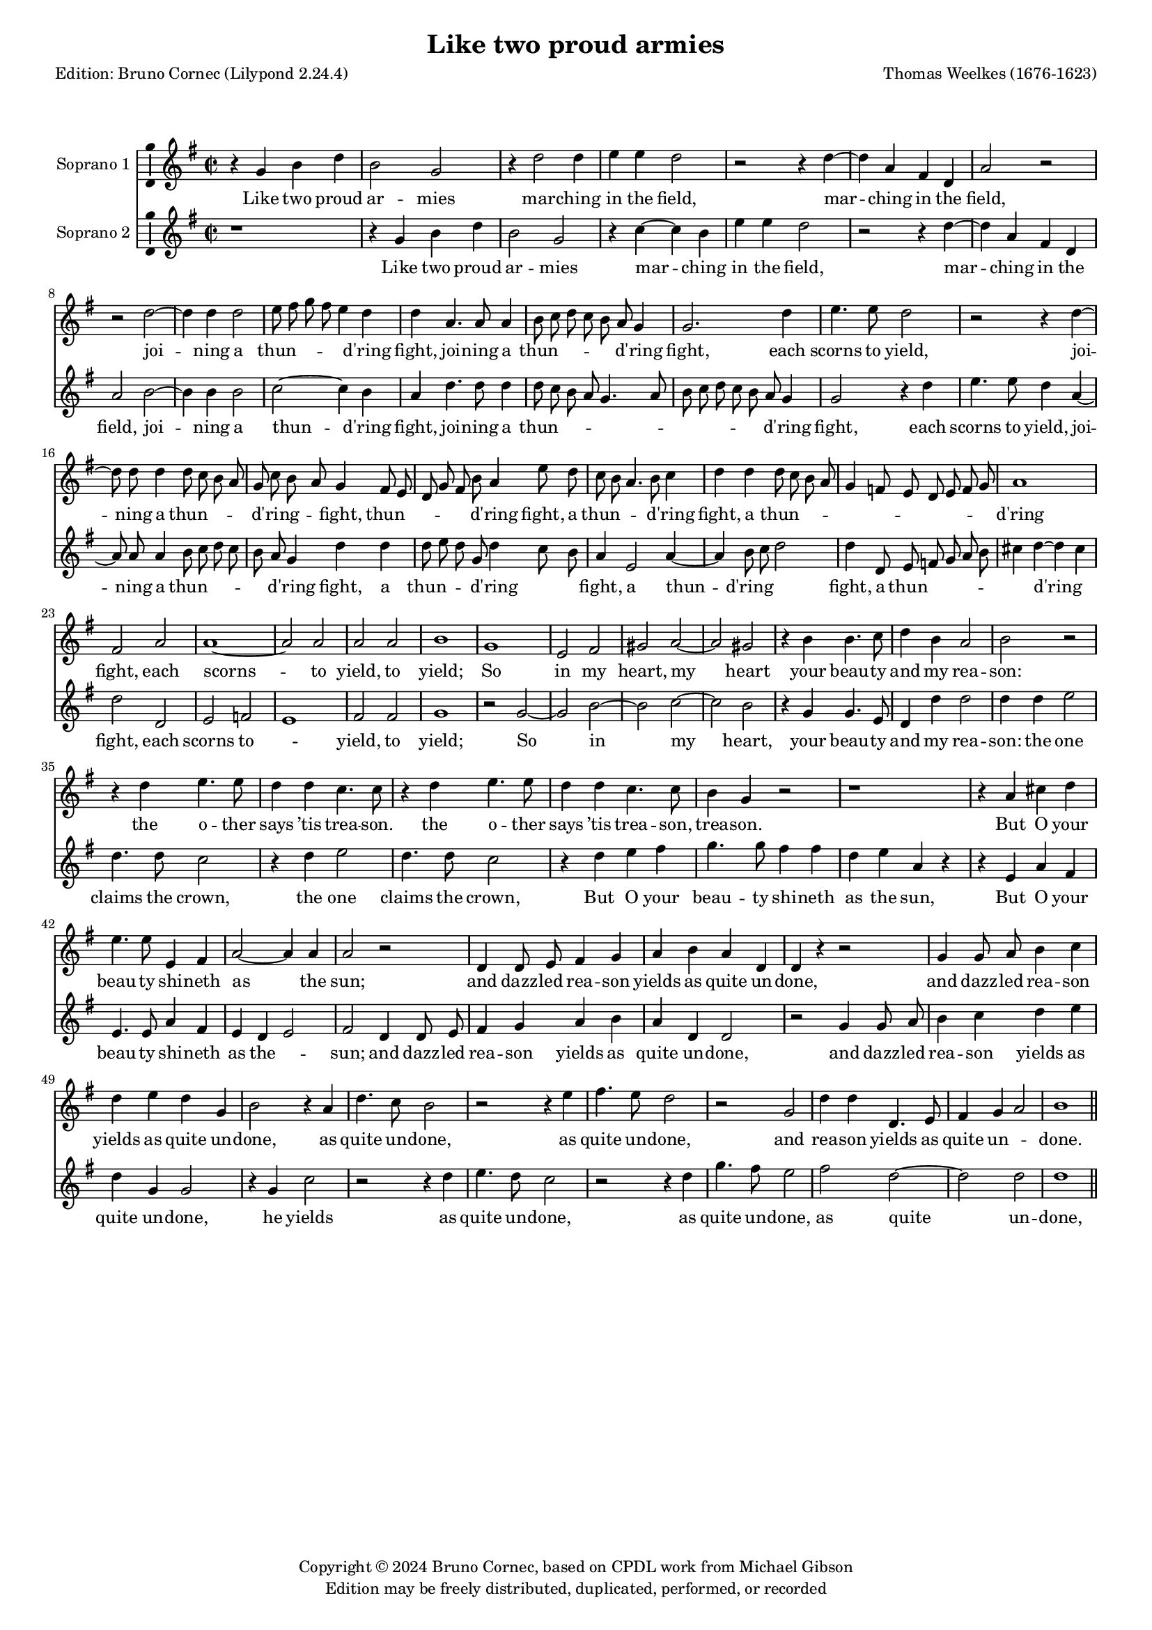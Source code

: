 % Based on a conversion by midi2ly from Weelkes-Armies.mid
% Fully remodeled after !!
\version "2.24.0"
\pointAndClickOff
#(define pieceArranger (string-append "Edition: Bruno Cornec (Lilypond " (lilypond-version) ")"))

\header {
    title =  "Like two proud armies"
	subtitle = ""
	poet = \pieceArranger
    composer =  "Thomas Weelkes (1676-1623)"
	%opus = " "
    
    tagline =  \markup \center-column {
	  \line {"Copyright © 2024 Bruno Cornec, based on CPDL work from Michael Gibson"}
	  \line {"Edition may be freely distributed, duplicated, performed, or recorded"}
	}
    copyright = " "
    }

#(set-global-staff-size 15)


\layout {
  \context { \Score
        skipBars = ##t
        autoBeaming = ##f
        }
}

\markup \vspace #2 % change this value accordingly

trackA = \relative c {
  \clef "treble" \time 2/2 \key g \major
  r4 g'' b d | % 1
  b2 g | % 2
  r4 d'2 d4 | % 3
  e e d2 | % 4
  r2 r4 d4~ | % 5
  d4 a fis d | %6
  a'2 r2 | % 7
  r2 d2~ | % 8
  d4 d4 d2 | % 9
  e8 fis g fis e4 d | % 10
  d4 a4. a8 a4 | % 11
  b8 c d c b a g4 | % 12
  g2. d'4 | % 13
  e4. e8 d2 | % 14
  r2 r4 d4~ | % 15
  d8 d8 d4 d8 c b a | % 16
  g8 c b a g4 fis8 e | % 17
  d8 g fis b a4 e'8 d | % 18
  c8 b a4. b8 c4 | % 19
  d4 d d8 c b a | % 20
  g4 f8 e d e f g | % 21
  a1 | % 22
  fis2 a | % 23
  a1~ | %24
  a2 a2 |
  a2 a2 |
  b1 |
  g1 |
  e2 fis |
  gis a2~ |
  a2 gis2 | 
  r4 b b4. c8 | % 32
  d4 b a2 | % 33
  b2 r2 | % 34
  r4 d4 e4. e8 | % 35
  d4 d c4. c8 | % 36
  r4 d e4. e8 | % 37
  d4 d c4. c8 | % 38
  b4 g r2 | % 39
  r1 |
  r4 a cis d |
  e4. e8 e,4 fis |
  a2~ a4 a4 |
  a2 r2 | 
  d,4 d8 e fis4 g | 
  a b a4 d, | % 46
  d r4 r2 | % 48
  g4 g8 a b4 c | % 49
  d4 e d g, | % 50
  b2 r4 a | 
  d4. c8 b2 | 
  r2 r4 e4  | 
  fis4. e8 d2 | % 53
  r2 g,2 |
  d'4 d d,4. e8  |
  fis4 g a2  | 
  b1 | % 58
  \bar "||"
}

trackALyrics = \lyricmode {
Like two proud ar -- mies mar -- ching in the field,
mar -- ching in the field,
joi -- ning a "thun" -- \skip1 \skip1 \skip1 \skip1 "d'ring" fight, 
joi -- ning a "thun" -- \skip1 \skip1 \skip1 \skip1 \skip1 "d'ring" fight, 
each scorns to yield,
joi -- ning a "thun" -- \skip1 \skip1 \skip1 \skip1 "d'ring" -- \skip1 \skip1 fight, 
"thun" -- \skip1 \skip1 \skip1 \skip1 \skip1 "d'ring" fight,
a "thun" -- \skip1 \skip1 \skip1 "d'ring" fight,
a "thun" -- \skip1 \skip1 \skip1 \skip1 \skip1 \skip1 \skip1 \skip1 \skip1 \skip1 "d'ring" fight, 
each scorns -- to yield, to yield;
So in my heart, my heart your beau -- ty and my rea -- son:
the o -- ther says "’tis" trea -- son.
the o -- ther says "’tis" trea -- son, trea -- son.
But O your beau -- ty shi -- neth as the sun;
and dazz -- led rea -- son yields as quite un -- done,
and dazz -- led rea -- son yields as quite un -- done,
as quite un -- done,
as quite un -- done,
and rea -- son yields as quite un -- \skip1 done.
}

trackB = \relative c {
  \clef "treble" \time 2/2 \key g \major
  r1 | %1
  r4 g''4 b d | %2
  b2 g | %3
  r4 c4~ c b4 | %4
  e e d2 | %5
  r2 r4 d4~ | %6
  d4 a fis d | %7
  a'2 b2~ | %8
  b4 b4 b2| %9
  c2~ c4 b |
  a4 d4. d8 d4 | % 11
  d8 c b a g4. a8 | 
  b8 c d c b a g4 | 
  g2 r4 d' | % 15
  e4. e8 d4 a4~ |
  a8 a8 a4 b8 c d c | % 17
  b8 a g4 d' d | % 18
  d8 e d g, d'4 c8 b | 
  a4 e2 a4~ | % 20
  a4 b8 c d2 | % 21
  d4 d,8 e f g a b | % 22 
  cis4 d~ d cis | 
  d2 d, | % 24
  e2 f | % 25
  e1 | % 26
  fis2 fis | % 27
  g1 | % 28
  r2 g2~ |
  g2 b2~ | % 30
  b2 c2~ | % 31
  c2 b2 | % 32
  r4 g4 g4. e8 | % 33
  d4 d' d2 | % 34
  d4 d e2 | % 35
  d4. d8 c2 | % 36
  r4 d e2 | % 37
  d4. d8 c2 | % 38
  r4 d e fis | % 39
  g4. g8 fis4 fis | % 40
  d4 e a, r4 | % 41
  r4 e4 a fis | % 42
  e4. e8 a4 fis | % 43
  e4 d e2 | % 44
  fis2 d4 d8 e | % 45
  fis4 g a b | % 46
  a4 d, d2 | % 47
  r2 g4 g8 a | % 48
  b4 c d e | % 49
  d g, g2 | % 50
  r4 g c2 | % 51
  r2 r4 d4 | % 52
  e4. d8 c2 | % 53
  r2 r4 d4 | %54
  g4. fis8 e2 | % 55
  fis2 d2~ | %56
  d2 d2 | %57
  d1 | %58
  \bar "||"
}

trackBLyrics = \lyricmode {
Like two proud ar -- mies mar -- ching in the field,
mar -- ching in the field,
joi -- ning a "thun" -- "d'ring" fight, 
joi -- ning a "thun" -- \skip1 \skip1 \skip1 \skip1 \skip1 \skip1 \skip1 \skip1 \skip1 \skip1 \skip1  "d'ring" fight, 
each scorns to yield,
joi -- ning a "thun" -- \skip1 \skip1 \skip1 \skip1 \skip1 "d'ring" fight, 
a "thun" -- \skip1 \skip1 \skip1 "d'ring" \skip1 \skip1 fight,
a "thun" -- "d'ring" \skip1 \skip1 fight,
a "thun" -- \skip1 \skip1 \skip1 \skip1 \skip1 "d'ring" \skip1 fight, 
each scorns to -- \skip1 yield, to yield;
So in my heart, your beau -- ty and my rea -- son:
the one claims the crown,
the one claims the crown,
But O your beau -- ty shi -- neth as the sun,
But O your beau -- ty shi -- neth as the -- \skip1 sun;
and dazz -- led rea -- son yields as quite un -- done,
and dazz -- led rea -- son yields as quite un -- done,
he yields as quite un -- done,
as quite un -- done,
as quite un -- done,
}

trackC = \relative c {
  r4 d' g b 
  | % 2
  g2 d 
  | % 3
  d2. g4 
  | % 4
  g g g2 
  | % 5
  g4 g g2 
  | % 6
  fis4 fis a fis 
  | % 7
  fis2 a4 fis 
  | % 8
  fis2 g2. g4 g2 g8 fis 
  | % 10
  e d c4 g' fis 
  | % 11
  fis4. fis8 fis4 g 
  | % 12
  g g g, g8 a 
  | % 13
  b c d4 d c4. c8 d4 g g4. 
  | % 15
  g8 g4 fis4. fis8 fis4 g4. e8 g a d, c 
  | % 17
  b4 r4 a'8 b a g 
  | % 18
  fis4 e a,8 b c d 
  | % 19
  e4 a,2 d4 
  | % 20
  g g, d' a'2 a,4 e'1 r2 d 
  | % 24
  cis d1 cis2 d1 r1. e2 g 
  | % 29
  fis e1*2 r4 d d4. a'8 
  | % 33
  fis4 g fis2 
  | % 34
  g4 g g2 
  | % 35
  g4. g8 g2. g4 g4. g8 g4 
  | % 37
  g g2 g4 
  | % 38
  g g a d, 
  | % 39
  e fis4. fis8 r4 
  | % 40
  e fis gis a4. a8 e4 fis a2. a,4 cis d2 
  | % 43
  cis4 d2 r1 d4 d8 e fis4 g 
  | % 46
  a a b b, 
  | % 47
  g1 
  | % 48
  r2 g4 g8 a 
  | % 49
  b4 c d e 
  | % 50
  c e d d 
  | % 51
  g4. fis8 e4 e 
  | % 52
  a4. g8 fis4 fis 
  | % 53
  b4. a8 g2 
  | % 54
  r4 e a4. g8 
  | % 55
  fis4 b a g2 fis4 g1 
}

trackD = \relative c {
  r4 b' d g 
  | % 2
  d2 b 
  | % 3
  b2. b4 
  | % 4
  c c d2 
  | % 5
  c4 c b2 
  | % 6
  a4 a a a 
  | % 7
  a a2 a4 
  | % 8
  d2 d2. d4 d2 c g a 
  | % 11
  r4 d4. d8 d4 
  | % 12
  g,8 a b c d c b a 
  | % 13
  b4 b g4. g8 
  | % 14
  b4 b c4. c8 
  | % 15
  b4 d d4. d8 
  | % 16
  d4 r2. 
  | % 17
  b4 a8 g d'4. e8 
  | % 18
  a,4 a2 a8 b 
  | % 19
  c4 f2 g4 
  | % 20
  d d8 c b4 a8 g 
  | % 21
  f4 e8 d e2 
  | % 22
  a a1. a2 a2. a4 a1 g 
  | % 28
  b2 c 
  | % 29
  b1 
  | % 30
  r4*9 g4 g4. a8 b4 
  | % 33
  g d'2 g,4 
  | % 34
  d' c2 d4 
  | % 35
  g, g r4 g2 e4. fis8 g2. e4 g4. g8 r4 
  | % 38
  a b cis d4. d8 d4 g, a b e,2 r4 a 
  | % 42
  cis cis e4. a,8 
  | % 43
  e4 fis a4. a8 
  | % 44
  a2. b4 
  | % 45
  d2 r2 
  | % 46
  d4 d8 e fis4. fis8 
  | % 47
  g4 e d e 
  | % 48
  g2 g,4 g8 a 
  | % 49
  b4 c d e 
  | % 50
  d g, e2 
  | % 51
  r4 fis b4. a8 
  | % 52
  g4. fis8 e2 
  | % 53
  r4 a d4. c8 
  | % 54
  b4. a8 g2 
  | % 55
  a4 a2 b4 
  | % 56
  d1 
  | % 57
  d 
  | % 58
  
}

trackE = \relative c {
  g'2 g4 g 
  | % 2
  g,2 g 
  | % 3
  r4 g'2 g4 
  | % 4
  c, c g2 
  | % 5
  r2. d'2 d4 d d d2 r1 
  | % 8
  g2. g4 
  | % 9
  g2 e8 d c d 
  | % 10
  e fis g4 d a'4. a8 a4 g4. a8 b 
  | % 12
  c d c b a g4 g,2 r2. g'4 
  | % 15
  c,4. c8 g'4 d4. d8 d4 g,8 a b c d 
  | % 17
  a b c d e fis g a 
  | % 18
  e fis g a b c d e 
  | % 19
  d c b a g f e d 
  | % 20
  c b a g a b c d 
  | % 21
  e f g a2. g8 f e2 d d a1 a 
  | % 26
  d 
  | % 27
  r2 g1 e 
  | % 29
  dis2 e1*2 r4*13 g4 c,8 c c'2 
  | % 36
  b4 c4. c8 r4 
  | % 37
  g c,8 c c'2 
  | % 38
  b4 c4. c8 r2. d,4 g e d 
  | % 40
  b a2. 
  | % 41
  a4 a2 a a'4 fis e2 
  | % 44
  d1*2 r1 
  | % 47
  g4 g8 a b4 c 
  | % 48
  d e d g, 
  | % 49
  g2. e4 
  | % 50
  g e a4. g8 
  | % 51
  fis4. e8 d2 
  | % 52
  r4 g c4. b8 
  | % 53
  a4. g8 fis4 b 
  | % 54
  e4. d8 c4 b 
  | % 55
  d d, a'4. g8 
  | % 56
  fis4 b a2 
  | % 57
  g1 
  | % 58
  
}

trackF = \relative c {
  r4*5 g'4 g g g,2 g r4 g'2 g4 c, c g2 r2. d'2 d4 d d d2 g,2. g4 
  | % 9
  g2 c8 d e fis 
  | % 10
  g a b c d4 d,4. d8 d4 g8 a b c d 
  | % 12
  c b a g4 r2 g4 c,4. c8 g'2 r2. a2 a4 g g,8 a b c 
  | % 17
  d a b c d e fis g 
  | % 18
  a e fis g a b c d 
  | % 19
  e d c b a g f e 
  | % 20
  d c b a g a b c 
  | % 21
  d2 c8 b a1 d2 f 
  | % 24
  e d 
  | % 25
  e1 
  | % 26
  d2 d'1 b 
  | % 28
  g2 b 
  | % 29
  fis b 
  | % 30
  r4*15 g4 c, c'2 
  | % 35
  b4 c2 r4 
  | % 36
  g c, c'2 
  | % 37
  b4 c2 r4 
  | % 38
  g c a g 
  | % 39
  e d8 d a'4 b 
  | % 40
  cis d4. d8 cis4 
  | % 41
  cis a1 a2 a,1 d4 d8 e fis4 g 
  | % 45
  a b a d, 
  | % 46
  d1 
  | % 47
  g,1*2 g1. a2 b1 c 
  | % 53
  d 
  | % 54
  e 
  | % 55
  d 
  | % 56
  d 
  | % 57
  g, 
  | % 58
  
}

\score {
  <<
	\new Staff
        <<
            \set Staff.instrumentName = "Soprano 1"
            \context Staff << 
                \context Voice = "trackA" { \trackA }
                \new Lyrics \lyricsto "trackA" { \trackALyrics }
                >>
            >>
	\new Staff
        <<
            \set Staff.instrumentName = "Soprano 2"
            \context Staff << 
                \context Voice = "trackB" { \trackB }
                \new Lyrics \lyricsto "trackB" { \trackBLyrics }
                >>
            >>
  >>
  \layout {
  	papersize = "a4"
	  \context {
	\Staff \consists Ambitus_engraver
      }
	}
  \midi {\tempo 4 = 200}
}
